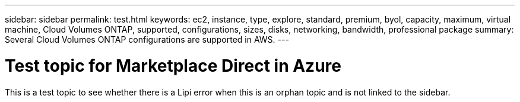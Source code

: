 ---
sidebar: sidebar
permalink: test.html
keywords: ec2, instance, type, explore, standard, premium, byol, capacity, maximum, virtual machine, Cloud Volumes ONTAP, supported, configurations, sizes, disks, networking, bandwidth, professional package
summary: Several Cloud Volumes ONTAP configurations are supported in AWS.
---

= Test topic for Marketplace Direct in Azure
:hardbreaks:
:nofooter:
:icons: font
:linkattrs:
:imagesdir: ./media/

[.lead]
This is a test topic to see whether there is a Lipi error when this is an orphan topic and is not linked to the sidebar.